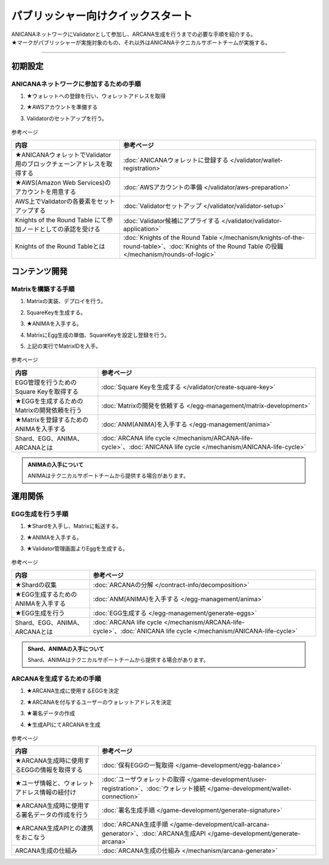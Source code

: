 ###############################################
パブリッシャー向けクイックスタート
###############################################

| ANICANAネットワークにValidatorとして参加し、ARCANA生成を行うまでの必要な手順を紹介する。
| ★マークがパブリッシャーが実施対象のもの、それ以外はANICANAテクニカルサポートチームが実施する。

-----------------------------------------------------------------------------------

初期設定
=======================================
ANICANAネットワークに参加するための手順
-----------------------------------------------------------------------------------

#. ★ウォレットへの登録を行い、ウォレットアドレスを取得
#. ★AWSアカウントを準備する
#. Validatorのセットアップを行う。

   .. figure:: ../img/quickStart/QuickStartGuideSetup.png

参考ページ

.. csv-table::
    :header-rows: 1
    :align: center

    "内容", "参考ページ"
    "★ANICANAウォレットでValidator用のブロックチェーンアドレスを取得する", ":doc:`ANICANAウォレットに登録する </validator/wallet-registration>`"
    "★AWS(Amazon Web Services)のアカウントを用意する", ":doc:`AWSアカウントの準備 </validator/aws-preparation>`"
    "AWS上でValidatorの各要素をセットアップする", ":doc:`Validatorセットアップ </validator/validator-setup>`"
    "Knights of the Round Table にて参加ノードとしての承認を受ける", ":doc:`Validator候補にアプライする </validator/validator-application>`"
	"Knights of the Round Tableとは", ":doc:`Knights of the Round Table </mechanism/knights-of-the-round-table>`、:doc:`Knights of the Round Table の役職 </mechanism/rounds-of-logic>`"


コンテンツ開発
=======================================
Matrixを構築する手順
-----------------------------------------------------------------------------------

#. Matrixの実装、デプロイを行う。
#. SquareKeyを生成する。
#. ★ANIMAを入手する。
#. MatrixにEgg生成の単価、SquareKeyを設定し登録を行う。
#. 上記の実行でMatrixIDを入手。

   .. figure:: ../img/quickStart/QuickStartGuideDevContents.png

参考ページ

.. csv-table::
    :header-rows: 1
    :align: center

    "内容", "参考ページ"
    "EGG管理を行うためのSquare Keyを取得する", ":doc:`Square Keyを生成する </validator/create-square-key>`"
    "★EGGを生成するためのMatrixの開発依頼を行う", ":doc:`Matrixの開発を依頼する </egg-management/matrix-development>`"
    "★Matrixを登録するためのANIMAを入手する", ":doc:`ANM(ANIMA)を入手する </egg-management/anima>`"
    "Shard、EGG、ANIMA、ARCANAとは", ":doc:`ARCANA life cycle </mechanism/ARCANA-life-cycle>`、:doc:`ANICANA life cycle </mechanism/ANICANA-life-cycle>`"


.. admonition:: ANIMAの入手について

  ANIMAはテクニカルサポートチームから提供する場合があります。

運用関係
======================================
EGG生成を行う手順
-------------------------------------------------------------------------------------------------------------------------------

#. ★Shardを入手し、Matrixに転送する。
#. ★ANIMAを入手する。
#. ★Validator管理画面よりEggを生成する。

   .. figure:: ../img/quickStart/QuickStartGuideMintEgg.png

参考ページ

.. csv-table::
    :header-rows: 1
    :align: center

    "内容", "参考ページ"
    "★Shardの収集", ":doc:`ARCANAの分解 </contract-info/decomposition>`"
    "★EGG生成するためのANIMAを入手する", ":doc:`ANM(ANIMA)を入手する </egg-management/anima>`"
    "★EGG生成を行う", ":doc:`EGG生成する </egg-management/generate-eggs>`"
    "Shard、EGG、ANIMA、ARCANAとは", ":doc:`ARCANA life cycle </mechanism/ARCANA-life-cycle>`、:doc:`ANICANA life cycle </mechanism/ANICANA-life-cycle>`"


.. admonition:: Shard、ANIMAの入手について

  Shard、ANIMAはテクニカルサポートチームから提供する場合があります。

ARCANAを生成するための手順
-----------------------------------------------------------------------------------

#. ★ARCANA生成に使用するEGGを決定
#. ★ARCANAを付与するユーザーのウォレットアドレスを決定
#. ★署名データの作成
#. ★生成APIにてARCANAを生成

   .. figure:: ../img/quickStart/QuickStartGuideArcana.png

参考ページ

.. csv-table::
    :header-rows: 1
    :align: center

    "内容", "参考ページ"
    "★ARCANA生成時に使用するEGGの情報を取得する", ":doc:`保有EGGの一覧取得 </game-development/egg-balance>`"
    "★ユーザ情報と、ウォレットアドレス情報の紐付け", ":doc:`ユーザウォレットの取得 </game-development/user-registration>`、:doc:`ウォレット接続 </game-development/wallet-connection>`"
    "★ARCANA生成時に使用する署名データの作成を行う", ":doc:`署名生成手順 </game-development/generate-signature>`"
    "★ARCANA生成APIとの連携をおこなう", ":doc:`ARCANA生成手順 </game-development/call-arcana-generator>`、:doc:`ARCANA生成API </game-development/generate-arcana>`"
    "ARCANA生成の仕組み", ":doc:`ARCANA生成の仕組み </mechanism/arcana-generate>`"
